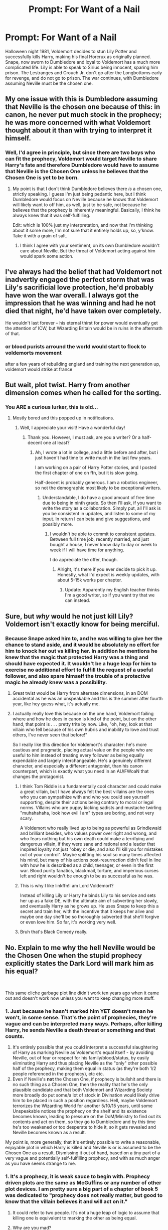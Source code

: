 #+TITLE: Prompt: For Want of a Nail

* Prompt: For Want of a Nail
:PROPERTIES:
:Author: KnightOfThirteen
:Score: 27
:DateUnix: 1567970389.0
:DateShort: 2019-Sep-08
:FlairText: Prompt
:END:
Halloween night 1981, Voldemort decides to stun Lily Potter and successfully kills Harry, making his final Horcrux as originally planned. Snape, now sworn to Dumbledore and loyal to Voldemort has a much more complicated life. Lily is able to speak to Sirius being innocent, sparing him prison. The Lestranges and Crouch Jr. don't go after the Longbottoms early for revenge, and do not go to prison. The war continues, with Dumbledore assuming Neville must be the chosen one.


** My one issue with this is Dumbledore assuming that Neville is the chosen one because of this: in canon, he never put much stock in the prophecy; he was more concerned with what Voldemort thought about it than with trying to interpret it himself.
:PROPERTIES:
:Author: DeliSoupItExplodes
:Score: 25
:DateUnix: 1567988947.0
:DateShort: 2019-Sep-09
:END:

*** Well, I'd agree in principle, but since there are two boys who can fit the prophecy, Voldemort would target Neville to share Harry's fate and therefore Dumbledore would have to assume that Neville is the Chosen One unless he believes that the Chosen One is yet to be born.
:PROPERTIES:
:Author: Hellstrike
:Score: 3
:DateUnix: 1567989416.0
:DateShort: 2019-Sep-09
:END:

**** My point is that I don't think Dumbledore believes there /is/ a chosen one, strictly speaking. I guess I'm just being pedantic here, but I think Dumbledore would focus on Neville because he knows that Voldemort will likely want to off him, as well, just to be safe, not because he believes that the prophecy is inherently meaningful. Basically, I think he always knew that it was self-fulfilling.

Edit: which is 100% just my interpretation, and now that I'm thinking about it some more, I'm not sure that it entirely holds up, so, y'know. Take it with a grain of salt.
:PROPERTIES:
:Author: DeliSoupItExplodes
:Score: 11
:DateUnix: 1567989759.0
:DateShort: 2019-Sep-09
:END:

***** I think I agree with your sentiment, on its own Dumbledore wouldn't care about Neville. But the threat of Voldemort acting against him would spark some action.
:PROPERTIES:
:Author: Hellstrike
:Score: 5
:DateUnix: 1567991743.0
:DateShort: 2019-Sep-09
:END:


** I've always had the belief that had Voldemort not inadvertly engaged the perfect storm that was Lily's sacrificial love protection, he'd probably have won the war overall. I always got the impression that he was winning and had he not died that night, he'd have taken over completely.

He wouldn't last forever -- his eternal thirst for power would eventually get the attention of ICW, but Wizarding Britain would be in ruins in the aftermath of that.
:PROPERTIES:
:Author: Fredrik1994
:Score: 6
:DateUnix: 1567997794.0
:DateShort: 2019-Sep-09
:END:

*** or blood purists arround the world would start to flock to voldemorts movement

after a few years of rebuilding england and training the next generation up, voldemort would strike at france
:PROPERTIES:
:Author: CommanderL3
:Score: 3
:DateUnix: 1568026659.0
:DateShort: 2019-Sep-09
:END:


** But wait, plot twist. Harry from another dimension comes when he called for the sorting.
:PROPERTIES:
:Author: CuriousLurkerPresent
:Score: 2
:DateUnix: 1571691725.0
:DateShort: 2019-Oct-22
:END:

*** You ARE a curious lurker, this is old...
:PROPERTIES:
:Author: KnightOfThirteen
:Score: 1
:DateUnix: 1571695882.0
:DateShort: 2019-Oct-22
:END:

**** Mostly bored and this popped up in notifications.
:PROPERTIES:
:Author: CuriousLurkerPresent
:Score: 2
:DateUnix: 1571696543.0
:DateShort: 2019-Oct-22
:END:

***** Well, I appreciate your visit! Have a wonderful day!
:PROPERTIES:
:Author: KnightOfThirteen
:Score: 1
:DateUnix: 1571696578.0
:DateShort: 2019-Oct-22
:END:

****** Thank you. However, I must ask, are you a writer? Or a half-decent one at least?
:PROPERTIES:
:Author: CuriousLurkerPresent
:Score: 1
:DateUnix: 1571696621.0
:DateShort: 2019-Oct-22
:END:

******* Ah, I wrote a lot in college, and a little before and after, but i just haven't had time to write much in the last few years.

I am working on a pair of Harry Potter stories, and I posted the first chapter of one on ffn, but it is slow going.

Half-decent is probably generous. I am a robotics engineer, so not the demographic most likely to be exceptional writers.
:PROPERTIES:
:Author: KnightOfThirteen
:Score: 1
:DateUnix: 1571696876.0
:DateShort: 2019-Oct-22
:END:

******** Understandable, I do have a good amount of free time due to being in ninth grade. So then I'll ask, if you want to write the story as a collaboration. Simply put, all I'll ask is you be consistent in updates, and listen to some of my input. In return I can beta and give suggestions, and possibly more.
:PROPERTIES:
:Author: CuriousLurkerPresent
:Score: 2
:DateUnix: 1571697047.0
:DateShort: 2019-Oct-22
:END:

********* I wouldn't be able to commit to consistent updates. Between full time job, recently married, and just bought a house, I never know day to day or week to week if I will have time for anything.

I do appreciate the offer, though.
:PROPERTIES:
:Author: KnightOfThirteen
:Score: 1
:DateUnix: 1571697166.0
:DateShort: 2019-Oct-22
:END:

********** Alright, it's there if you ever decide to pick it up. Honestly, what I'd expect is weekly updates, with about 5-15k works per chapter.
:PROPERTIES:
:Author: CuriousLurkerPresent
:Score: 1
:DateUnix: 1571697348.0
:DateShort: 2019-Oct-22
:END:

*********** Update: Apparently my English teacher thinks I'm a good writer, so if you want try that we can instead.
:PROPERTIES:
:Author: CuriousLurkerPresent
:Score: 1
:DateUnix: 1572403528.0
:DateShort: 2019-Oct-30
:END:


** Sure, but /why/ would he not just kill Lily? Voldemort isn't exactly know for being merciful.
:PROPERTIES:
:Author: SirGlaurung
:Score: 2
:DateUnix: 1567978329.0
:DateShort: 2019-Sep-09
:END:

*** Because Snape asked him to, and he was willing to give her the chance to stand aside, and it would be absolutely no effort for him to knock her out vs killing her. In addition he mentions he knew that the magic that protected Harry was a thing and should have expected it. It wouldn't be a huge leap for him to exercise no additional effort to fulfill the request of a useful follower, and also spare himself the trouble of a protective magic he already knew was a possibility.
:PROPERTIES:
:Author: KnightOfThirteen
:Score: 16
:DateUnix: 1567978516.0
:DateShort: 2019-Sep-09
:END:

**** Great twist would be Harry from alternate dimensions, in an DOM accidental as he was an unspeakable and this is the summer after fourth year, like hey guess what, it's actually me.
:PROPERTIES:
:Author: CuriousLurkerPresent
:Score: 8
:DateUnix: 1567981966.0
:DateShort: 2019-Sep-09
:END:


**** I actually really love this because on the one hand, Voldemort failing where and how he does in canon is kind of the point, but on the other hand, that point is . . . pretty trite by now. Like, "oh, hey, look at that villain who fell because of his own hubris and inability to love and trust others, I've never seen that before!"

So I really like this direction for Voldemort's character: he's more cautious and pragmatic, placing actual value on the people who are useful to him instead of treating every follower as being equally expendable and largely interchangeable. He's a genuinely different character, and especially a different antagonist, than his canon counterpart, which is exactly what you need in an AU/FWoaN that changes the protagonist.
:PROPERTIES:
:Author: DeliSoupItExplodes
:Score: 4
:DateUnix: 1567993884.0
:DateShort: 2019-Sep-09
:END:

***** I think Tom Riddle is a fundamentally cool character and could make a great villain, but I have always felt the best villains are the ones who you can sympathize with and who you could see yourself supporting, despite their actions being contrary to moral or legal norms. Villains who are puppy kicking sadists and mustache twirling "muhahahaha, look how evil I am" types are boring, and not very scary.

A Voldemort who really lived up to being as powerful as Grindlewald and brilliant besides, who values power over right and wrong, and who fears nothing but his own death could make a terrifying and dangerous villain, if they were sane and rational and a leader that inspired loyalty not just "obey or die, and also I'll kill you for mistakes out of your control". Maybe splitting his soul so many times affected his mind, but many of his actions post-resurrection didn't feel in line with how he is described as a child, teenager, or even in the first war. Blood purity fanatics, blackmail, torture, and imperious curses left and right wouldn't be enough to be as successful as he was.
:PROPERTIES:
:Author: KnightOfThirteen
:Score: 6
:DateUnix: 1567994644.0
:DateShort: 2019-Sep-09
:END:


***** This is why I like linkffn!I am Lord Voldemort?

Instead of killing Lily or Harry he binds Lily to his service and sets her up as a fake DE, with the ultimate aim of subverting her slowly, and eventually Harry as he grows up. He uses Snape to keep this a secret and train her, with the incentive that it keeps her alive and maybe one day she'll be so thoroughly subverted that she'll forgive or even love him. So far, it's working very well.
:PROPERTIES:
:Author: NeverAskAnyQuestions
:Score: 3
:DateUnix: 1568003073.0
:DateShort: 2019-Sep-09
:END:


***** Bruh that's Black Comedy really.
:PROPERTIES:
:Author: CuriousLurkerPresent
:Score: 1
:DateUnix: 1572403590.0
:DateShort: 2019-Oct-30
:END:


** No. Explain to me why the hell Neville would be the Chosen One when the stupid prophecy explicitly states the Dark Lord will mark him as his equal?

​

This same cliche garbage plot line didn't work ten years ago when it came out and doesn't work now unless you want to keep changing more stuff.
:PROPERTIES:
:Author: NakedFury
:Score: -3
:DateUnix: 1567997304.0
:DateShort: 2019-Sep-09
:END:

*** 1. Just because he hasn't marked him YET doesn't mean he won't, in some sense. That's the point of prophecies, they're vague and can be interpreted many ways. Perhaps, after killing Harry, he sends Neville a death threat or something and that counts.
2. It's entirely possible that you could interpret a successful slaughtering of Harry as marking Neville as Voldemort's equal itself - by avoiding Neville, out of fear or respect for his family/blood/status, by easily eliminating Harry and thus placing Neville as the "only" other possible half of the prophecy, making them equal in status (as they're both 1/2 people referenced in the prophecy), etc etc.
3. Even if Neville's *not* the Chosen One, if prophecy is bullshit and there is no such thing as a Chosen One, then the reality that he's the only plausible candidate and that both Voldemort and Wizarding Society more broadly do put some/a lot of stock in Divination would likely drive him to be placed in such a position regardless. Hell, maybe Voldemort terrorizes the Wizarding World for another 5/10/15 years, until some Unspeakable notices the prophecy on the shelf and its existence becomes known, leading to pressure on the DoM/Ministry to find out its contents and act on them, so they go to Dumbledore and by this time he's too weakened or too desperate to hide it, so it gets revealed and Neville becomes known as a result.

My point is, more generally, that it's entirely possible to write a reasonable, enjoyable plot in which Harry is killed and Neville is or is assumed to be the Chosen One as a result. Dismissing it out of hand, based on a tiny part of a very vague and potentially self-fulfilling prophecy, and with as much anger as you have seems strange to me.
:PROPERTIES:
:Author: NeverAskAnyQuestions
:Score: 5
:DateUnix: 1568003546.0
:DateShort: 2019-Sep-09
:END:


*** 1. It's a prophecy, it is weak sauce to begin with. Prophecy driven plots are the same as McGuffins or any number of other plot devices. I am pretty sure a big part of a chapter of book 5 was dedicated to "prophecy does not really matter, but good to know that the villain believes it and will act on it."

2. It could refer to two people. It's not a huge leap of logic to assume that killing one is equivalent to marking the other as being equal.

3. Why are you mad?
:PROPERTIES:
:Author: KnightOfThirteen
:Score: 5
:DateUnix: 1567997558.0
:DateShort: 2019-Sep-09
:END:

**** u/Tsorovar:
#+begin_quote
  It's not a huge leap of logic to assume that killing one is equivalent to marking the other as being equal.
#+end_quote

That is a phenomenal leap of logic, in that it bears no relation to marking him whatsoever. You kill someone means you mark /that person/, not someone else.
:PROPERTIES:
:Author: Tsorovar
:Score: -1
:DateUnix: 1568011874.0
:DateShort: 2019-Sep-09
:END:

